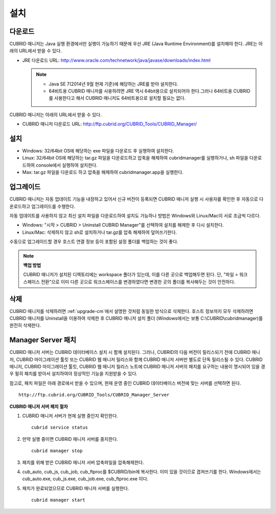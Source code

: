 ****
설치
****

다운로드
========

CUBRID 매니저는 Java 실행 환경에서만 실행이 가능하기 때문에 우선 JRE (Java Runtime Environment)를 설치해야 한다. JRE는 아래의 URL에서 받을 수 있다.

*   JRE 다운로드 URL: http://www.oracle.com/technetwork/java/javase/downloads/index.html

    .. note::
    
        *   Java SE 7(2014년 9월 현재 기준)에 해당하는 JRE를 받아 설치한다.
        *   64비트용 CUBRID 매니저를 사용하려면 JRE 역시 64bit용으로 설치되어야 한다.그러나 64비트용 CUBRID를 사용한다고 해서 CUBRID 매니저도 64비트용으로 설치할 필요는 없다.

CUBRID 매니저는 아래의 URL에서 받을 수 있다. 

*   CUBRID 매니저 다운로드 URL: http://ftp.cubrid.org/CUBRID_Tools/CUBRID_Manager/

설치
====

*   Windows: 32/64bit OS에 해당하는 exe 파일을 다운로드 후 실행하여 설치한다.
*   Linux: 32/64bit OS에 해당하는 tar.gz 파일을 다운로드하고 압축을 해제하여 cubridmanager를 실행하거나, sh 파일을 다운로드하여 console에서 실행하여 설치한다.
*   Max: tar.gz 파일을 다운로드 하고 압축을 해제하여 cubridmanager.app을 실행한다.

.. _upgrade-cm:

업그레이드
==========

CUBRID 매니저는 자동 업데이트 기능을 내장하고 있어서 신규 버전이 등록되면 CUBRID 매니저 실행 시 사용자를 확인한 후 자동으로 다운로드하고 업그레이드를 수행한다.

자동 업데이트를 사용하지 않고 최신 설치 파일을 다운로드하여 설치도 가능하나 방법은 Windows와 Linux/Mac이 서로 조금씩 다르다.

*   Windows: "시작 > CUBRID > Uninstall CUBRID Manager"를 선택하여 설치를 해제한 후 다시 설치한다.
*   Linux/Mac: 삭제하지 않고 sh로 설치하거나 tar.gz를 압축 해제하여 덮어쓰기한다.

수동으로 업그레이드할 경우 호스트 연결 정보 등이 포함된 설정 폴더를 백업하는 것이 좋다. 

.. note:: **백업 방법**

    CUBRID 매니저가 설치된 디렉토리에는 workspace 폴더가 있는데, 이를 다른 곳으로 백업해두면 된다. 단, "파일 > 워크스페이스 전환"으로 이미 다른 곳으로 워크스페이스를 변경하였다면 변경한 곳의 폴더를 복사해두는 것이 안전하다.

삭제
====

CUBRID 매니저를 삭제하려면 :ref:`upgrade-cm`\ 에서 설명한 것처럼 동일한 방식으로 삭제한다. 호스트 정보까지 모두 삭제하려면 CUBRID 매니저를 Uninstall을 이용하여 삭제한 후 CUBRID 매니저 설치 폴더 (Windows에서는 보통 C:\\CUBRID\\cubridmanager)를 완전히 삭제한다.

Manager Server 패치
===================

CUBRID 매니저 서버는 CUBRID 데이터베이스 설치 시 함께 설치된다. 그러나, CUBRID의 다음 버전이 릴리스되기 전에 CUBRID 매니저, CUBRID 마이그레이션 툴킷 또는 CUBRID 웹 매니저 릴리스와 함께 CUBRID 매니저 서버만 별도로 단독 릴리스될 수 있다. CUBRID 매니저, CUBRID 마이그레이션 툴킷, CUBRID 웹 매니저 릴리스 노트에 CUBRID 매니저 서버의 패치를 요구하는 내용이 명시되어 있을 경우 필히 패치를 받아서 설치하여야 정상적인 기능을 지원받을 수 있다.

참고로, 패치 파일은 아래 경로에서 받을 수 있으며, 현재 운영 중인 CUBRID 데이터베이스 버전에 맞는 서버를 선택하면 된다.

::

    http://ftp.cubrid.org/CUBRID_Tools/CUBRID_Manager_Server

**CUBRID 매니저 서버 패치 절차**

1.  CUBRID 매니저 서버가 현재 실행 중인지 확인한다.

    ::
    
        cubrid service status
        
2.  만약 실행 중이면 CUBRID 매니저 서버를 중지한다.

    ::
    
        cubrid manager stop

3.  패치를 위해 받은 CUBRID 매니저 서버 압축파일을 압축해제한다.

4.  cub_auto, cub_js, cub_job, cub_ftproc를 $CUBRID/bin에 복사한다. 이미 있을 것이므로 겹쳐쓰기를 한다. Windows에서는 cub_auto.exe, cub_js.exe, cub_job.exe, cub_ftproc.exe 이다.

5.  패치가 완료되었으므로 CUBRID 매니저 서버를 실행한다.

    ::
    
        cubrid manager start
        
